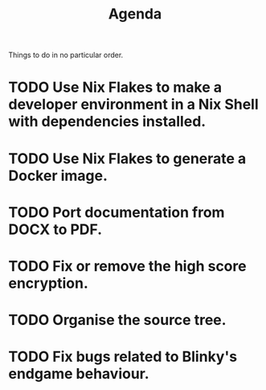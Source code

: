 #+title: Agenda

Things to do in no particular order.
* TODO Use Nix Flakes to make a developer environment in a Nix Shell with dependencies installed.
* TODO Use Nix Flakes to generate a Docker image.
* TODO Port documentation from DOCX to PDF.
* TODO Fix or remove the high score encryption.
* TODO Organise the source tree.
* TODO Fix bugs related to Blinky's endgame behaviour.
